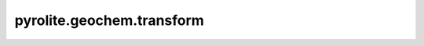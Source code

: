 pyrolite\.geochem\.transform
-------------------------------
  .. automodule:: pyrolite.geochem.transform
      :members:
      :undoc-members:
